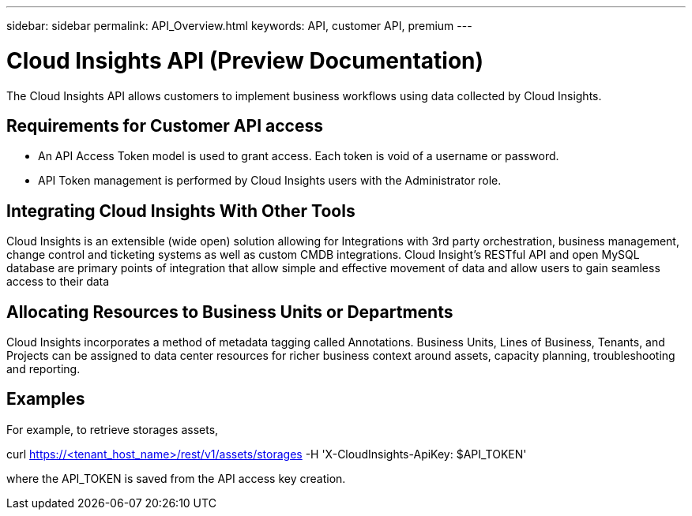---
sidebar: sidebar
permalink: API_Overview.html
keywords: API, customer API,  premium
---

= Cloud Insights API (Preview Documentation)

[.lead]
The Cloud Insights API allows customers to implement business workflows using data collected by Cloud Insights. 

 
== Requirements for Customer API access
* An API Access Token model is used to grant access. Each token is void of a username or password. 

* API Token management is performed by Cloud Insights users with the Administrator role. 


== Integrating Cloud Insights With Other Tools 

Cloud Insights is an extensible (wide open) solution allowing for Integrations with 3rd party orchestration, business management, change control and ticketing systems as well as custom CMDB integrations. Cloud Insight’s RESTful API and open MySQL database are primary points of integration that allow simple and effective movement of data and allow users to gain seamless access to their data

== Allocating Resources to Business Units or Departments

Cloud Insights incorporates a method of metadata tagging called Annotations. Business Units, Lines of Business, Tenants, and Projects can be assigned to data center resources for richer business context around assets, capacity planning, troubleshooting and reporting.

//== API return style


//== Categories

//[cols=3*, options="header",cols="20,20,60"]
//|===
//|Column Name|Type|Description
//|Categories|VARCHAR(1023)|The categories allowed for API key access. Comma-separated string value. Only when the categories defined by method matches the value here, the access is permitted.

//The initial set is ALL, DATA_COLLECTION, ASSETS. 

//|===



== Examples 


For example, to retrieve storages assets,

curl https://<tenant_host_name>/rest/v1/assets/storages -H 'X-CloudInsights-ApiKey: $API_TOKEN'

where the API_TOKEN is saved from the API access key creation.





